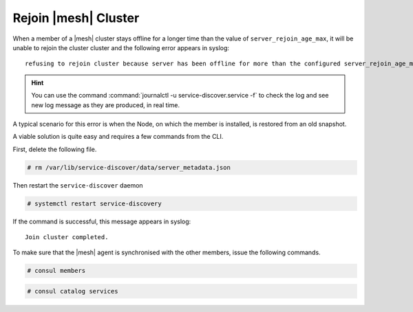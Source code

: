 =======================
 Rejoin |mesh| Cluster
=======================

When a member of a |mesh| cluster stays offline for a longer time than
the value of ``server_rejoin_age_max``, it will be unable to rejoin the cluster
cluster and the following error appears in syslog::

  refusing to rejoin cluster because server has been offline for more than the configured server_rejoin_age_max

.. hint:: You can use the command :command:`journalctl -u
   service-discover.service -f` to check the log and see new log
   message as they are produced, in real time.

A typical scenario for this error is when the Node, on which the
member is installed, is restored from an old snapshot.

A viable solution is quite easy and requires a few commands from
the CLI.

First, delete the following file.

.. code:: console

   # rm /var/lib/service-discover/data/server_metadata.json

Then restart the ``service-discover`` daemon

.. code:: console

   # systemctl restart service-discovery
   
If the command is successful, this message appears in syslog::

  Join cluster completed.
  
To make sure that the |mesh|  agent is synchronised with the other
members, issue the following commands.

.. code:: console

   # consul members
   
.. code:: console

   # consul catalog services 
